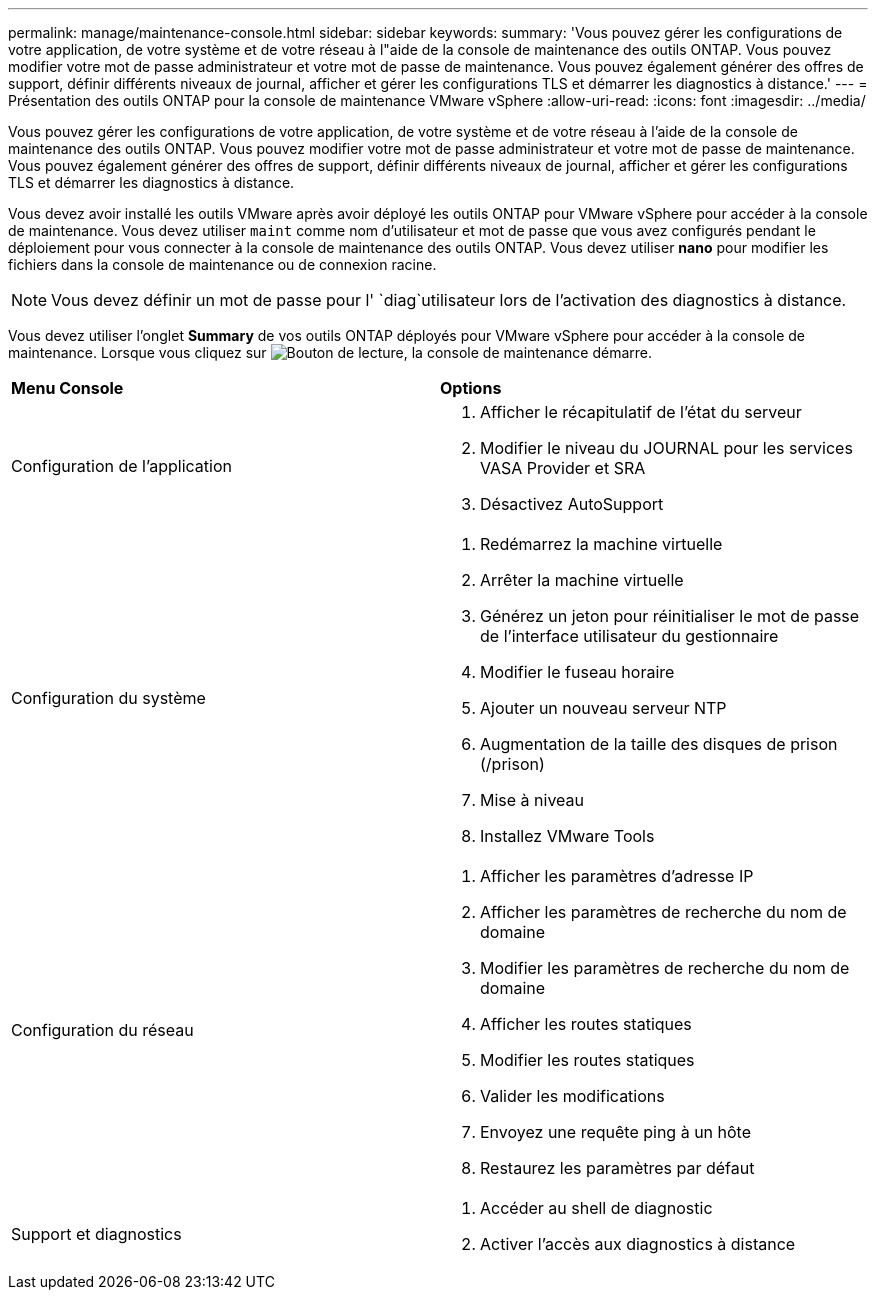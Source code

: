 ---
permalink: manage/maintenance-console.html 
sidebar: sidebar 
keywords:  
summary: 'Vous pouvez gérer les configurations de votre application, de votre système et de votre réseau à l"aide de la console de maintenance des outils ONTAP. Vous pouvez modifier votre mot de passe administrateur et votre mot de passe de maintenance. Vous pouvez également générer des offres de support, définir différents niveaux de journal, afficher et gérer les configurations TLS et démarrer les diagnostics à distance.' 
---
= Présentation des outils ONTAP pour la console de maintenance VMware vSphere
:allow-uri-read: 
:icons: font
:imagesdir: ../media/


[role="lead"]
Vous pouvez gérer les configurations de votre application, de votre système et de votre réseau à l'aide de la console de maintenance des outils ONTAP. Vous pouvez modifier votre mot de passe administrateur et votre mot de passe de maintenance. Vous pouvez également générer des offres de support, définir différents niveaux de journal, afficher et gérer les configurations TLS et démarrer les diagnostics à distance.

Vous devez avoir installé les outils VMware après avoir déployé les outils ONTAP pour VMware vSphere pour accéder à la console de maintenance. Vous devez utiliser `maint` comme nom d'utilisateur et mot de passe que vous avez configurés pendant le déploiement pour vous connecter à la console de maintenance des outils ONTAP. Vous devez utiliser *nano* pour modifier les fichiers dans la console de maintenance ou de connexion racine.


NOTE: Vous devez définir un mot de passe pour l' `diag`utilisateur lors de l'activation des diagnostics à distance.

Vous devez utiliser l'onglet *Summary* de vos outils ONTAP déployés pour VMware vSphere pour accéder à la console de maintenance. Lorsque vous cliquez sur image:../media/launch-maintenance-console.gif["Bouton de lecture"], la console de maintenance démarre.

|===


| *Menu Console* | *Options* 


 a| 
Configuration de l'application
 a| 
. Afficher le récapitulatif de l'état du serveur
. Modifier le niveau du JOURNAL pour les services VASA Provider et SRA
. Désactivez AutoSupport




 a| 
Configuration du système
 a| 
. Redémarrez la machine virtuelle
. Arrêter la machine virtuelle
. Générez un jeton pour réinitialiser le mot de passe de l'interface utilisateur du gestionnaire
. Modifier le fuseau horaire
. Ajouter un nouveau serveur NTP
. Augmentation de la taille des disques de prison (/prison)
. Mise à niveau
. Installez VMware Tools




 a| 
Configuration du réseau
 a| 
. Afficher les paramètres d'adresse IP
. Afficher les paramètres de recherche du nom de domaine
. Modifier les paramètres de recherche du nom de domaine
. Afficher les routes statiques
. Modifier les routes statiques
. Valider les modifications
. Envoyez une requête ping à un hôte
. Restaurez les paramètres par défaut




 a| 
Support et diagnostics
 a| 
. Accéder au shell de diagnostic
. Activer l'accès aux diagnostics à distance


|===